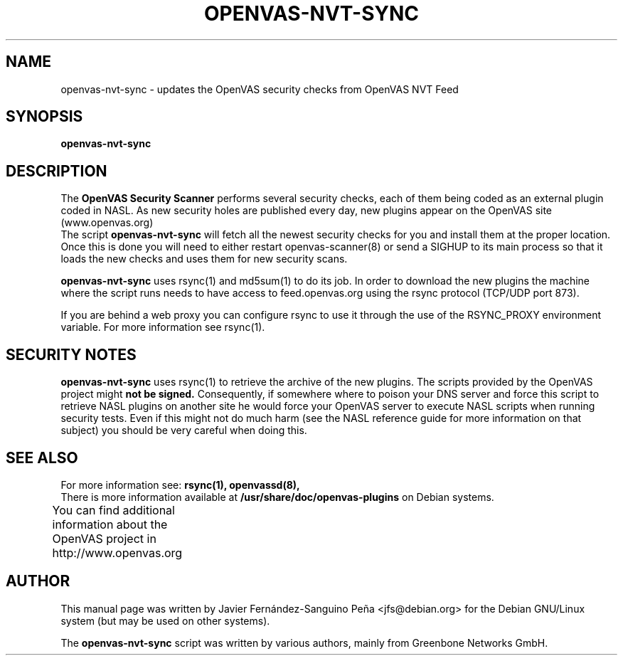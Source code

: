 .\"                                      Hey, EMACS: -*- nroff -*-
.TH OPENVAS-NVT-SYNC 8 "January 2014" "The OpenVAS Project" "User Manuals"
.SH NAME
openvas-nvt-sync \- updates the OpenVAS security checks from OpenVAS NVT Feed
.SH SYNOPSIS
.B openvas-nvt-sync 
.SH DESCRIPTION
The 
.B OpenVAS Security Scanner
performs several security checks, each of them being coded as an external
plugin coded in NASL. As new security holes are published every day, new
plugins appear on the OpenVAS site (www.openvas.org)
.br
The script 
.B openvas-nvt-sync
will fetch all the newest security checks for you and install them at the proper
location. Once this is done you will need to either restart openvas-scanner(8)
or send a SIGHUP to its main process so that it loads the new checks and uses them
for new security scans.

.br
.B openvas-nvt-sync
uses rsync(1) and  md5sum(1) to do its job. In order to download the
new plugins the machine where the script runs needs to have
access to feed.openvas.org using the rsync protocol (TCP/UDP port 873).

If you are behind a web proxy you can configure rsync to use it through the
use of the RSYNC_PROXY environment variable. For more information see
rsync(1).

.SH SECURITY NOTES
.B openvas-nvt-sync 
uses rsync(1) to retrieve the archive of the new plugins. The scripts
provided by the OpenVAS project might 
.B not be signed.
Consequently, if somewhere where to poison your DNS server and force this
script to retrieve NASL plugins on another site he would force
your OpenVAS server to execute NASL scripts when running security tests.
Even if this might not do much harm (see the NASL reference guide
for more information on that subject) you should be very careful
when doing this.

.SH SEE ALSO
For more information see:
.BR rsync(1),
.BR openvassd(8), 
.br
There is more information available at
.B /usr/share/doc/openvas-plugins
on Debian systems.
.PP
You can find additional information about the OpenVAS project in
http://www.openvas.org 
			
.SH AUTHOR
This manual page was written by
Javier Fern\['a]ndez-Sanguino Pe\[~n]a <jfs@debian.org>
for the Debian GNU/Linux system (but may be used on other systems).
.PP
The 
.B openvas-nvt-sync
script was written by various authors, mainly from Greenbone Networks GmbH.
